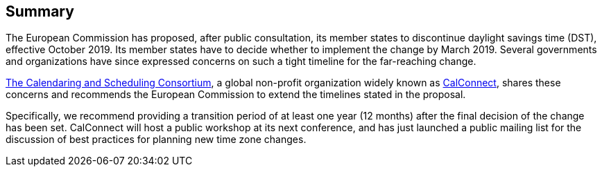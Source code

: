 
== Summary

The European Commission has proposed, after public consultation, its member states to discontinue daylight savings time (DST), effective October 2019. Its member states have to decide whether to implement the change by March 2019. Several governments and organizations have since expressed concerns on such a tight timeline for the far-reaching change.

https://calconnect.org[The Calendaring and Scheduling Consortium], a global non-profit organization widely known as https://calconnect.org[CalConnect], shares these concerns and recommends the European Commission to extend the timelines stated in the proposal.

Specifically, we recommend providing a transition period of at least one year (12 months) after the final decision of the change has been set. CalConnect will host a public workshop at its next conference, and has just launched a public mailing list for the discussion of best practices for planning new time zone changes.